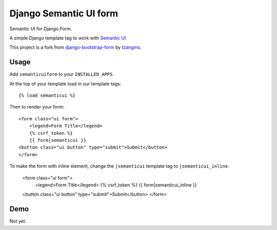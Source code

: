 =======================
Django Semantic UI form
=======================

.. image:: https://badge.fury.io/py/django-semanticui-form.png
   :alt: PyPI version
   :target: https://pypi.python.org/pypi/django-semanticui-form

.. image:: https://travis-ci.org/peterbe/django-semanticui-form.png?branch=master
    :target: https://travis-ci.org/peterbe/django-semanticui-form

.. image:: https://coveralls.io/repos/peterbe/django-semanticui-form/badge.png?branch=master
   :target: https://coveralls.io/r/peterbe/django-semanticui-form?branch=master


Semantic UI for Django Form.

A simple Django template tag to work with `Semantic UI <http://semantic-ui.com/>`_

This project is a fork from
`django-bootstrap-form <https://github.com/tzangms/django-bootstrap-form>`_ by
`tzangms <https://github.com/tzangms>`_.

Usage
======

Add ``semanticuiform`` to your ``INSTALLED_APPS``.

At the top of your template load in our template tags::

	{% load semanticui %}

Then to render your form::

	<form class="ui form">
	    <legend>Form Title</legend>
	    {% csrf_token %}
	    {{ form|semanticui }}
        <button class="ui button" type="submit">Submit</button>
	</form>

To make the form with inline element, change the ``|semanticui`` template
tag to ``|semanticui_inline``.

	<form class="ui form">
	    <legend>Form Title</legend>
	    {% csrf_token %}
	    {{ form|semanticui_inline }}
        <button class="ui button" type="submit">Submit</button>
	</form>


Demo
=====

Not yet.
